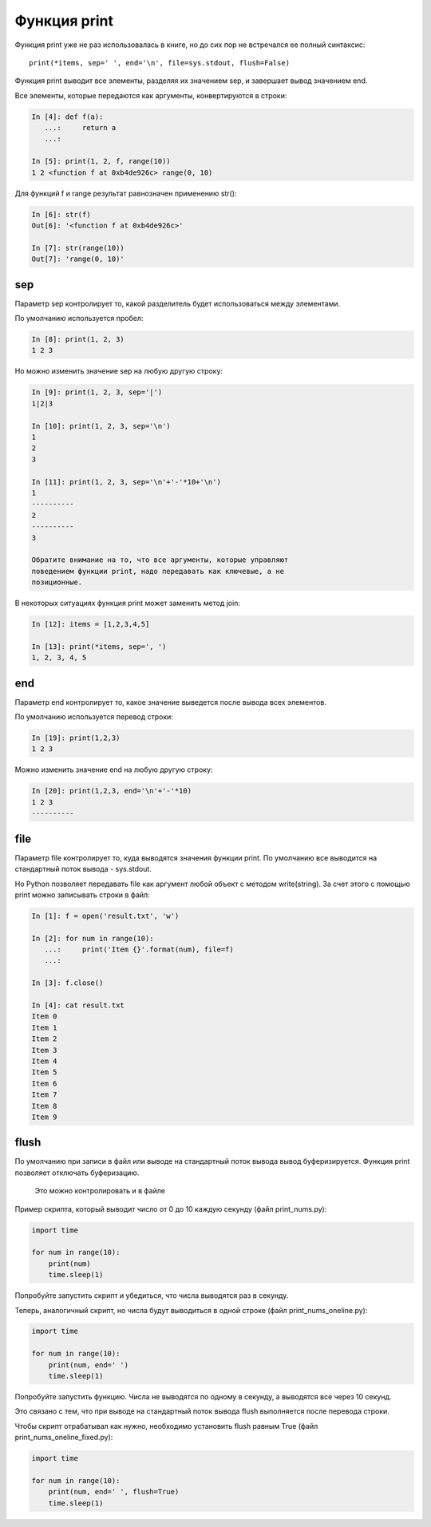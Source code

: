 Функция print
-------------

Функция print уже не раз использовалась в книге, но до сих пор не
встречался ее полный синтаксис:

::

    print(*items, sep=' ', end='\n', file=sys.stdout, flush=False)

Функция print выводит все элементы, разделяя их значением sep, и
завершает вывод значением end.

Все элементы, которые передаются как аргументы, конвертируются в строки:

.. code:: python

    In [4]: def f(a):
       ...:     return a
       ...:

    In [5]: print(1, 2, f, range(10))
    1 2 <function f at 0xb4de926c> range(0, 10)

Для функций f и range результат равнозначен применению str():

.. code:: python

    In [6]: str(f)
    Out[6]: '<function f at 0xb4de926c>'

    In [7]: str(range(10))
    Out[7]: 'range(0, 10)'

sep
~~~

Параметр sep контролирует то, какой разделитель будет использоваться
между элементами.

По умолчанию используется пробел:

.. code:: python

    In [8]: print(1, 2, 3)
    1 2 3

Но можно изменить значение sep на любую другую строку:

.. code:: python

    In [9]: print(1, 2, 3, sep='|')
    1|2|3

    In [10]: print(1, 2, 3, sep='\n')
    1
    2
    3

    In [11]: print(1, 2, 3, sep='\n'+'-'*10+'\n')
    1
    ----------
    2
    ----------
    3

    Обратите внимание на то, что все аргументы, которые управляют
    поведением функции print, надо передавать как ключевые, а не
    позиционные.

В некоторых ситуациях функция print может заменить метод join:

.. code:: python

    In [12]: items = [1,2,3,4,5]

    In [13]: print(*items, sep=', ')
    1, 2, 3, 4, 5

end
~~~

Параметр end контролирует то, какое значение выведется после вывода всех
элементов.

По умолчанию используется перевод строки:

.. code:: python

    In [19]: print(1,2,3)
    1 2 3

Можно изменить значение end на любую другую строку:

.. code:: python

    In [20]: print(1,2,3, end='\n'+'-'*10)
    1 2 3
    ----------

file
~~~~

Параметр file контролирует то, куда выводятся значения функции print. По
умолчанию все выводится на стандартный поток вывода - sys.stdout.

Но Python позволяет передавать file как аргумент любой объект с методом
write(string). За счет этого с помощью print можно записывать строки в
файл:

.. code:: python

    In [1]: f = open('result.txt', 'w')

    In [2]: for num in range(10):
       ...:     print('Item {}'.format(num), file=f)
       ...:

    In [3]: f.close()

    In [4]: cat result.txt
    Item 0
    Item 1
    Item 2
    Item 3
    Item 4
    Item 5
    Item 6
    Item 7
    Item 8
    Item 9

flush
~~~~~

По умолчанию при записи в файл или выводе на стандартный поток вывода
вывод буферизируется. Функция print позволяет отключать буферизацию.

    Это можно контролировать и в файле

Пример скрипта, который выводит число от 0 до 10 каждую секунду (файл
print\_nums.py):

.. code:: python

    import time

    for num in range(10):
        print(num)
        time.sleep(1)

Попробуйте запустить скрипт и убедиться, что числа выводятся раз в
секунду.

Теперь, аналогичный скрипт, но числа будут выводиться в одной строке
(файл print\_nums\_oneline.py):

.. code:: python

    import time

    for num in range(10):
        print(num, end=' ')
        time.sleep(1)

Попробуйте запустить функцию. Числа не выводятся по одному в секунду, а
выводятся все через 10 секунд.

Это связано с тем, что при выводе на стандартный поток вывода flush
выполняется после перевода строки.

Чтобы скрипт отрабатывал как нужно, необходимо установить flush равным
True (файл print\_nums\_oneline\_fixed.py):

.. code:: python

    import time

    for num in range(10):
        print(num, end=' ', flush=True)
        time.sleep(1)

